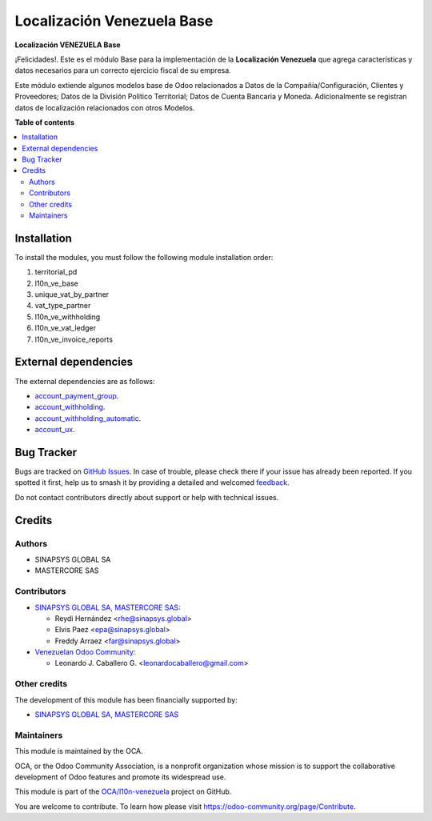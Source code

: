 ===========================
Localización Venezuela Base
===========================

.. 
   !!!!!!!!!!!!!!!!!!!!!!!!!!!!!!!!!!!!!!!!!!!!!!!!!!!!
   !! This file is generated by oca-gen-addon-readme !!
   !! changes will be overwritten.                   !!
   !!!!!!!!!!!!!!!!!!!!!!!!!!!!!!!!!!!!!!!!!!!!!!!!!!!!
   !! source digest: sha256:06f6b422b5198b0c93ead39d6955c82a2b7e0f31b3b44cafe423cae1bd1cfb97
   !!!!!!!!!!!!!!!!!!!!!!!!!!!!!!!!!!!!!!!!!!!!!!!!!!!!

.. |badge1| image:: https://img.shields.io/badge/maturity-Beta-yellow.png
    :target: https://odoo-community.org/page/development-status
    :alt: Beta
.. |badge2| image:: https://img.shields.io/badge/licence-AGPL--3-blue.png
    :target: http://www.gnu.org/licenses/agpl-3.0-standalone.html
    :alt: License: AGPL-3
.. |badge3| image:: https://img.shields.io/badge/github-OCA%2Fl10n--venezuela-lightgray.png?logo=github
    :target: https://github.com/OCA/l10n-venezuela/tree/15.0/l10n_ve_base
    :alt: OCA/l10n-venezuela
.. |badge4| image:: https://img.shields.io/badge/weblate-Translate%20me-F47D42.png
    :target: https://translation.odoo-community.org/projects/l10n-venezuela-15-0/l10n-venezuela-15-0-l10n_ve_base
    :alt: Translate me on Weblate
.. |badge5| image:: https://img.shields.io/badge/runboat-Try%20me-875A7B.png
    :target: https://runboat.odoo-community.org/builds?repo=OCA/l10n-venezuela&target_branch=15.0
    :alt: Try me on Runboat

|badge1| |badge2| |badge3| |badge4| |badge5|

**Localización VENEZUELA Base**

¡Felicidades!. Este es el módulo Base para la implementación de la
**Localización Venezuela** que agrega características y datos necesarios
para un correcto ejercicio fiscal de su empresa.

Este módulo extiende algunos modelos base de Odoo relacionados a Datos de
la Compañía/Configuración, Clientes y Proveedores; Datos de la División
Politico Territorial; Datos de Cuenta Bancaria y Moneda.
Adicionalmente se registran datos de localización relacionados con otros
Modelos.

**Table of contents**

.. contents::
   :local:

Installation
============

To install the modules, you must follow the following module installation order:

1) territorial_pd

2) l10n_ve_base

3) unique_vat_by_partner

4) vat_type_partner

5) l10n_ve_withholding

6) l10n_ve_vat_ledger

7) l10n_ve_invoice_reports

External dependencies
=====================

The external dependencies are as follows:

- `account_payment_group <https://github.com/ingadhoc/account-payment/tree/15.0/account_payment_group>`_.
- `account_withholding <https://github.com/ingadhoc/account-payment/tree/15.0/account_withholding>`_.
- `account_withholding_automatic <https://github.com/ingadhoc/account-payment/tree/15.0/account_withholding_automatic>`_.
- `account_ux <https://github.com/ingadhoc/account-financial-tools/tree/15.0/account_ux>`_.

Bug Tracker
===========

Bugs are tracked on `GitHub Issues <https://github.com/OCA/l10n-venezuela/issues>`_.
In case of trouble, please check there if your issue has already been reported.
If you spotted it first, help us to smash it by providing a detailed and welcomed
`feedback <https://github.com/OCA/l10n-venezuela/issues/new?body=module:%20l10n_ve_base%0Aversion:%2015.0%0A%0A**Steps%20to%20reproduce**%0A-%20...%0A%0A**Current%20behavior**%0A%0A**Expected%20behavior**>`_.

Do not contact contributors directly about support or help with technical issues.

Credits
=======

Authors
~~~~~~~

* SINAPSYS GLOBAL SA
* MASTERCORE SAS

Contributors
~~~~~~~~~~~~

* `SINAPSYS GLOBAL SA, MASTERCORE SAS <https://www.mastercore.us/>`__:

  * Reydi Hernández  <rhe@sinapsys.global>
  * Elvis Paez <epa@sinapsys.global>
  * Freddy Arraez  <far@sinapsys.global>

* `Venezuelan Odoo Community <https://github.com/OCA/l10n-venezuela>`_:

  * Leonardo J. Caballero G. <leonardocaballero@gmail.com>

Other credits
~~~~~~~~~~~~~

The development of this module has been financially supported by:

- `SINAPSYS GLOBAL SA, MASTERCORE SAS <https://www.mastercore.us/>`_

Maintainers
~~~~~~~~~~~

This module is maintained by the OCA.

.. image:: https://odoo-community.org/logo.png
   :alt: Odoo Community Association
   :target: https://odoo-community.org

OCA, or the Odoo Community Association, is a nonprofit organization whose
mission is to support the collaborative development of Odoo features and
promote its widespread use.

This module is part of the `OCA/l10n-venezuela <https://github.com/OCA/l10n-venezuela/tree/15.0/l10n_ve_base>`_ project on GitHub.

You are welcome to contribute. To learn how please visit https://odoo-community.org/page/Contribute.
